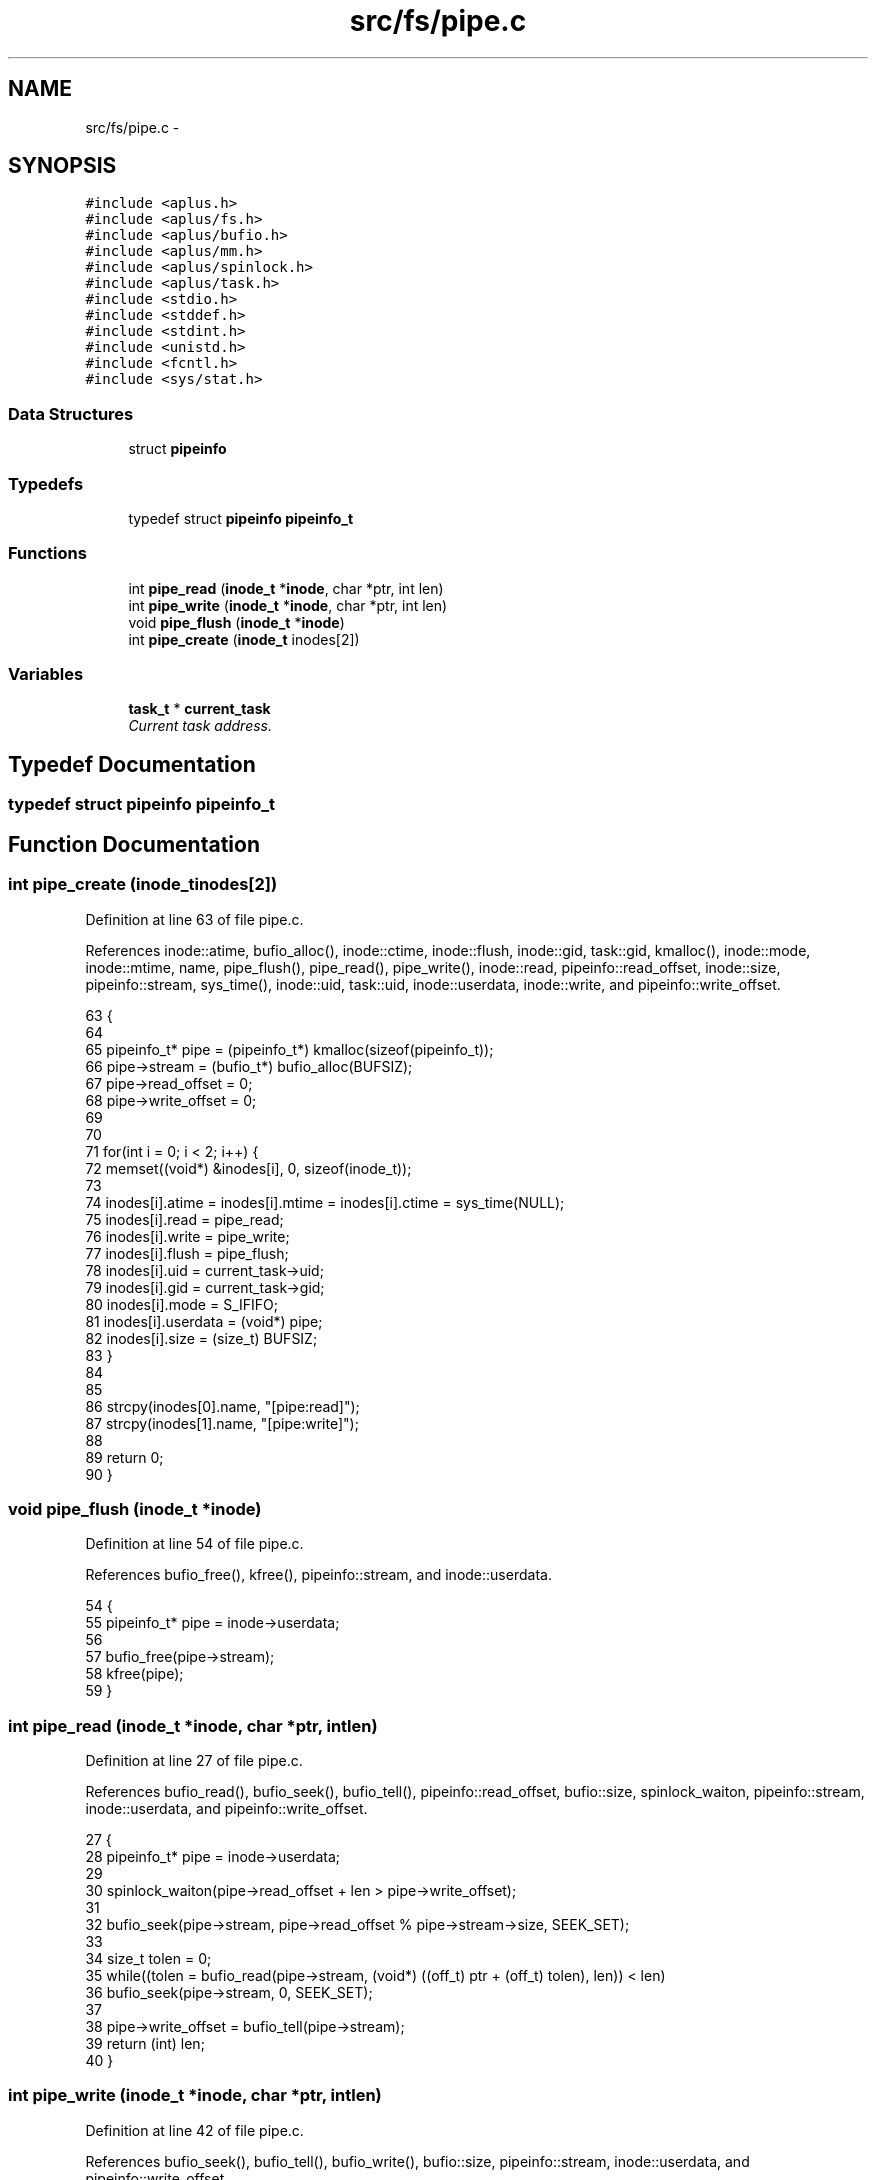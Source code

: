 .TH "src/fs/pipe.c" 3 "Sun Nov 9 2014" "Version 0.1" "aPlus" \" -*- nroff -*-
.ad l
.nh
.SH NAME
src/fs/pipe.c \- 
.SH SYNOPSIS
.br
.PP
\fC#include <aplus\&.h>\fP
.br
\fC#include <aplus/fs\&.h>\fP
.br
\fC#include <aplus/bufio\&.h>\fP
.br
\fC#include <aplus/mm\&.h>\fP
.br
\fC#include <aplus/spinlock\&.h>\fP
.br
\fC#include <aplus/task\&.h>\fP
.br
\fC#include <stdio\&.h>\fP
.br
\fC#include <stddef\&.h>\fP
.br
\fC#include <stdint\&.h>\fP
.br
\fC#include <unistd\&.h>\fP
.br
\fC#include <fcntl\&.h>\fP
.br
\fC#include <sys/stat\&.h>\fP
.br

.SS "Data Structures"

.in +1c
.ti -1c
.RI "struct \fBpipeinfo\fP"
.br
.in -1c
.SS "Typedefs"

.in +1c
.ti -1c
.RI "typedef struct \fBpipeinfo\fP \fBpipeinfo_t\fP"
.br
.in -1c
.SS "Functions"

.in +1c
.ti -1c
.RI "int \fBpipe_read\fP (\fBinode_t\fP *\fBinode\fP, char *ptr, int len)"
.br
.ti -1c
.RI "int \fBpipe_write\fP (\fBinode_t\fP *\fBinode\fP, char *ptr, int len)"
.br
.ti -1c
.RI "void \fBpipe_flush\fP (\fBinode_t\fP *\fBinode\fP)"
.br
.ti -1c
.RI "int \fBpipe_create\fP (\fBinode_t\fP inodes[2])"
.br
.in -1c
.SS "Variables"

.in +1c
.ti -1c
.RI "\fBtask_t\fP * \fBcurrent_task\fP"
.br
.RI "\fICurrent task address\&. \fP"
.in -1c
.SH "Typedef Documentation"
.PP 
.SS "typedef struct \fBpipeinfo\fP  \fBpipeinfo_t\fP"

.SH "Function Documentation"
.PP 
.SS "int pipe_create (\fBinode_t\fPinodes[2])"

.PP
Definition at line 63 of file pipe\&.c\&.
.PP
References inode::atime, bufio_alloc(), inode::ctime, inode::flush, inode::gid, task::gid, kmalloc(), inode::mode, inode::mtime, name, pipe_flush(), pipe_read(), pipe_write(), inode::read, pipeinfo::read_offset, inode::size, pipeinfo::stream, sys_time(), inode::uid, task::uid, inode::userdata, inode::write, and pipeinfo::write_offset\&.
.PP
.nf
63                                    {
64 
65     pipeinfo_t* pipe = (pipeinfo_t*) kmalloc(sizeof(pipeinfo_t));
66     pipe->stream = (bufio_t*) bufio_alloc(BUFSIZ);
67     pipe->read_offset = 0;
68     pipe->write_offset = 0;
69 
70 
71     for(int i = 0; i < 2; i++) {
72         memset((void*) &inodes[i], 0, sizeof(inode_t));
73         
74         inodes[i]\&.atime = inodes[i]\&.mtime = inodes[i]\&.ctime = sys_time(NULL);
75         inodes[i]\&.read = pipe_read;
76         inodes[i]\&.write = pipe_write;
77         inodes[i]\&.flush = pipe_flush;
78         inodes[i]\&.uid = current_task->uid;
79         inodes[i]\&.gid = current_task->gid;
80         inodes[i]\&.mode = S_IFIFO;
81         inodes[i]\&.userdata = (void*) pipe;
82         inodes[i]\&.size = (size_t) BUFSIZ;
83     }
84     
85     
86     strcpy(inodes[0]\&.name, "[pipe:read]");
87     strcpy(inodes[1]\&.name, "[pipe:write]");
88     
89     return 0;
90 }
.fi
.SS "void pipe_flush (\fBinode_t\fP *inode)"

.PP
Definition at line 54 of file pipe\&.c\&.
.PP
References bufio_free(), kfree(), pipeinfo::stream, and inode::userdata\&.
.PP
.nf
54                                 {
55     pipeinfo_t* pipe = inode->userdata;
56     
57     bufio_free(pipe->stream);
58     kfree(pipe);
59 }
.fi
.SS "int pipe_read (\fBinode_t\fP *inode, char *ptr, intlen)"

.PP
Definition at line 27 of file pipe\&.c\&.
.PP
References bufio_read(), bufio_seek(), bufio_tell(), pipeinfo::read_offset, bufio::size, spinlock_waiton, pipeinfo::stream, inode::userdata, and pipeinfo::write_offset\&.
.PP
.nf
27                                                   {
28     pipeinfo_t* pipe = inode->userdata;
29     
30     spinlock_waiton(pipe->read_offset + len > pipe->write_offset);
31     
32     bufio_seek(pipe->stream, pipe->read_offset % pipe->stream->size, SEEK_SET);
33     
34     size_t tolen = 0;
35     while((tolen = bufio_read(pipe->stream, (void*) ((off_t) ptr + (off_t) tolen), len)) < len)
36         bufio_seek(pipe->stream, 0, SEEK_SET);
37         
38     pipe->write_offset = bufio_tell(pipe->stream);
39     return (int) len;
40 }
.fi
.SS "int pipe_write (\fBinode_t\fP *inode, char *ptr, intlen)"

.PP
Definition at line 42 of file pipe\&.c\&.
.PP
References bufio_seek(), bufio_tell(), bufio_write(), bufio::size, pipeinfo::stream, inode::userdata, and pipeinfo::write_offset\&.
.PP
.nf
42                                                    {
43     pipeinfo_t* pipe = inode->userdata;
44     bufio_seek(pipe->stream, pipe->write_offset % pipe->stream->size, SEEK_SET);
45     
46     size_t tolen = 0;
47     while((tolen = bufio_write(pipe->stream, (void*) ((off_t) ptr + (off_t) tolen), len)) < len)
48         bufio_seek(pipe->stream, 0, SEEK_SET);
49         
50     pipe->write_offset = bufio_tell(pipe->stream);
51     return (int) len;
52 }
.fi
.SH "Variable Documentation"
.PP 
.SS "\fBtask_t\fP* current_task"

.PP
Current task address\&. 
.PP
Definition at line 35 of file sched\&.c\&.
.SH "Author"
.PP 
Generated automatically by Doxygen for aPlus from the source code\&.
